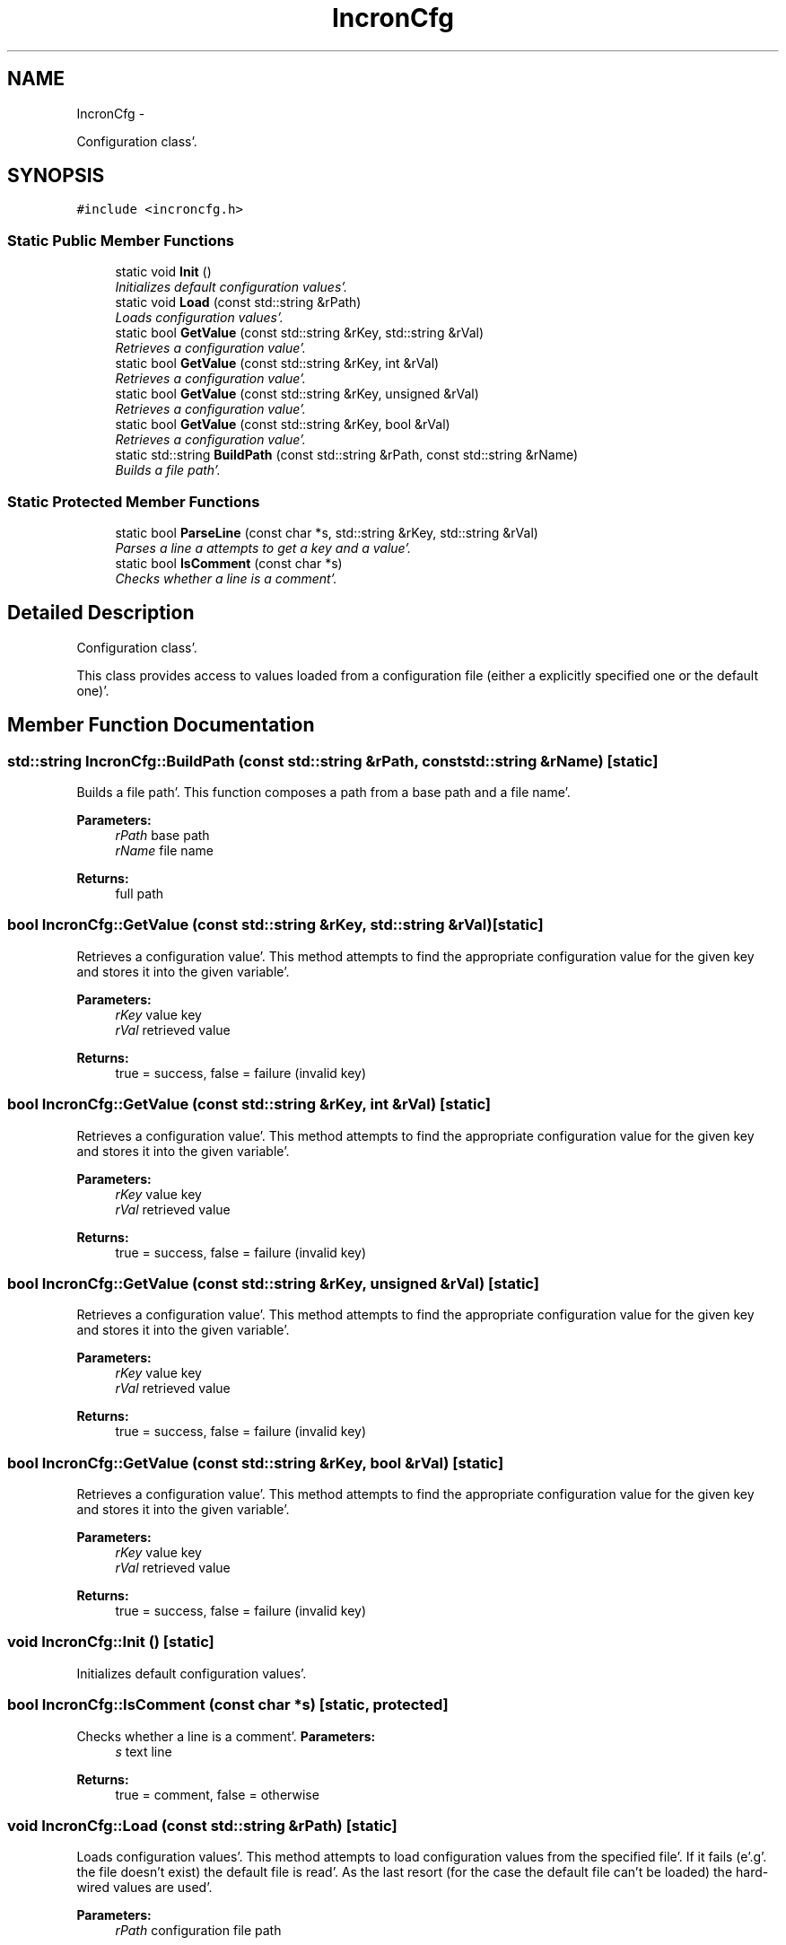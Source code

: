 .TH "IncronCfg" 3 "Sat Apr 7 2012" "Version 0.5.10" "incron" \" -*- nroff -*-
.ad l
.nh
.SH NAME
IncronCfg \- 
.PP
Configuration class'\&.  

.SH SYNOPSIS
.br
.PP
.PP
\fC#include <incroncfg\&.h>\fP
.SS "Static Public Member Functions"

.in +1c
.ti -1c
.RI "static void \fBInit\fP ()"
.br
.RI "\fIInitializes default configuration values'\&. \fP"
.ti -1c
.RI "static void \fBLoad\fP (const std::string &rPath)"
.br
.RI "\fILoads configuration values'\&. \fP"
.ti -1c
.RI "static bool \fBGetValue\fP (const std::string &rKey, std::string &rVal)"
.br
.RI "\fIRetrieves a configuration value'\&. \fP"
.ti -1c
.RI "static bool \fBGetValue\fP (const std::string &rKey, int &rVal)"
.br
.RI "\fIRetrieves a configuration value'\&. \fP"
.ti -1c
.RI "static bool \fBGetValue\fP (const std::string &rKey, unsigned &rVal)"
.br
.RI "\fIRetrieves a configuration value'\&. \fP"
.ti -1c
.RI "static bool \fBGetValue\fP (const std::string &rKey, bool &rVal)"
.br
.RI "\fIRetrieves a configuration value'\&. \fP"
.ti -1c
.RI "static std::string \fBBuildPath\fP (const std::string &rPath, const std::string &rName)"
.br
.RI "\fIBuilds a file path'\&. \fP"
.in -1c
.SS "Static Protected Member Functions"

.in +1c
.ti -1c
.RI "static bool \fBParseLine\fP (const char *s, std::string &rKey, std::string &rVal)"
.br
.RI "\fIParses a line a attempts to get a key and a value'\&. \fP"
.ti -1c
.RI "static bool \fBIsComment\fP (const char *s)"
.br
.RI "\fIChecks whether a line is a comment'\&. \fP"
.in -1c
.SH "Detailed Description"
.PP 
Configuration class'\&. 

This class provides access to values loaded from a configuration file (either a explicitly specified one or the default one)'\&. 
.SH "Member Function Documentation"
.PP 
.SS "std::string IncronCfg::BuildPath (const std::string &rPath, const std::string &rName)\fC [static]\fP"
.PP
Builds a file path'\&. This function composes a path from a base path and a file name'\&.
.PP
\fBParameters:\fP
.RS 4
\fIrPath\fP base path 
.br
\fIrName\fP file name 
.RE
.PP
\fBReturns:\fP
.RS 4
full path 
.RE
.PP

.SS "bool IncronCfg::GetValue (const std::string &rKey, std::string &rVal)\fC [static]\fP"
.PP
Retrieves a configuration value'\&. This method attempts to find the appropriate configuration value for the given key and stores it into the given variable'\&.
.PP
\fBParameters:\fP
.RS 4
\fIrKey\fP value key 
.br
\fIrVal\fP retrieved value 
.RE
.PP
\fBReturns:\fP
.RS 4
true = success, false = failure (invalid key) 
.RE
.PP

.SS "bool IncronCfg::GetValue (const std::string &rKey, int &rVal)\fC [static]\fP"
.PP
Retrieves a configuration value'\&. This method attempts to find the appropriate configuration value for the given key and stores it into the given variable'\&.
.PP
\fBParameters:\fP
.RS 4
\fIrKey\fP value key 
.br
\fIrVal\fP retrieved value 
.RE
.PP
\fBReturns:\fP
.RS 4
true = success, false = failure (invalid key) 
.RE
.PP

.SS "bool IncronCfg::GetValue (const std::string &rKey, unsigned &rVal)\fC [static]\fP"
.PP
Retrieves a configuration value'\&. This method attempts to find the appropriate configuration value for the given key and stores it into the given variable'\&.
.PP
\fBParameters:\fP
.RS 4
\fIrKey\fP value key 
.br
\fIrVal\fP retrieved value 
.RE
.PP
\fBReturns:\fP
.RS 4
true = success, false = failure (invalid key) 
.RE
.PP

.SS "bool IncronCfg::GetValue (const std::string &rKey, bool &rVal)\fC [static]\fP"
.PP
Retrieves a configuration value'\&. This method attempts to find the appropriate configuration value for the given key and stores it into the given variable'\&.
.PP
\fBParameters:\fP
.RS 4
\fIrKey\fP value key 
.br
\fIrVal\fP retrieved value 
.RE
.PP
\fBReturns:\fP
.RS 4
true = success, false = failure (invalid key) 
.RE
.PP

.SS "void IncronCfg::Init ()\fC [static]\fP"
.PP
Initializes default configuration values'\&. 
.SS "bool IncronCfg::IsComment (const char *s)\fC [static, protected]\fP"
.PP
Checks whether a line is a comment'\&. \fBParameters:\fP
.RS 4
\fIs\fP text line 
.RE
.PP
\fBReturns:\fP
.RS 4
true = comment, false = otherwise 
.RE
.PP

.SS "void IncronCfg::Load (const std::string &rPath)\fC [static]\fP"
.PP
Loads configuration values'\&. This method attempts to load configuration values from the specified file'\&. If it fails (e'\&.g'\&. the file doesn't exist) the default file is read'\&. As the last resort (for the case the default file can't be loaded) the hard-wired values are used'\&.
.PP
\fBParameters:\fP
.RS 4
\fIrPath\fP configuration file path 
.RE
.PP

.SS "bool IncronCfg::ParseLine (const char *s, std::string &rKey, std::string &rVal)\fC [static, protected]\fP"
.PP
Parses a line a attempts to get a key and a value'\&. \fBParameters:\fP
.RS 4
\fIs\fP text line 
.br
\fIrKey\fP key 
.br
\fIrVal\fP value 
.RE
.PP
\fBReturns:\fP
.RS 4
true = success, false = failure 
.RE
.PP


.SH "Author"
.PP 
Generated automatically by Doxygen for incron from the source code'\&.
